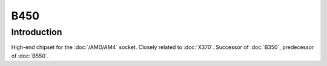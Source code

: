 ================
B450
================

Introduction
================

High-end chipset for the :doc:`/AMD/AM4` socket. Closely related to :doc:`X370`. 
Successor of :doc:`B350`, predecessor of :doc:`B550`.